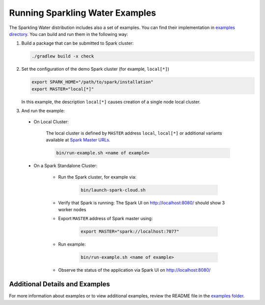 Running Sparkling Water Examples
--------------------------------

The Sparkling Water distribution includes also a set of examples. You can find their implementation in `examples directory <https://github.com/h2oai/sparkling-water/tree/master/examples>`__. You can build and run them in the following way:

1. Build a package that can be submitted to Spark cluster:

   .. code:: bash

        ./gradlew build -x check

2. Set the configuration of the demo Spark cluster (for example, ``local[*]``)

   .. code:: bash

        export SPARK_HOME="/path/to/spark/installation"
        export MASTER="local[*]"

   In this example, the description ``local[*]`` causes creation of a single node local cluster.


3. And run the example:

 - On Local Cluster:

    The local cluster is defined by ``MASTER`` address ``local``, ``local[*]`` or additional variants available at `Spark Master URLs <https://spark.apache.org/docs/latest/submitting-applications.html#master-urls>`__.

    .. code:: bash

        bin/run-example.sh <name of example>

 - On a Spark Standalone Cluster:

    - Run the Spark cluster, for example via:

        .. code:: bash

            bin/launch-spark-cloud.sh


    - Verify that Spark is running: The Spark UI on http://localhost:8080/ should show 3 worker nodes
    - Export ``MASTER`` address of Spark master using:

        .. code:: bash

            export MASTER="spark://localhost:7077"


    - Run example:

        .. code:: bash

            bin/run-example.sh <name of example>


    - Observe the status of the application via Spark UI on http://localhost:8080/


Additional Details and Examples
~~~~~~~~~~~~~~~~~~~~~~~~~~~~~~~

For more information about examples or to view additional examples, review the README file in the `examples folder <https://github.com/h2oai/sparkling-water/blob/master/examples/README.rst>`__.
